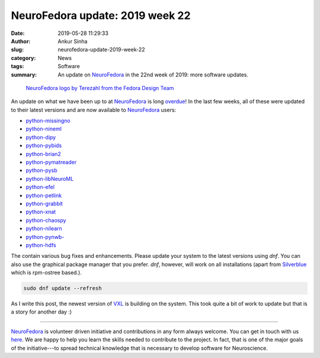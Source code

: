 NeuroFedora update: 2019 week 22
################################
:date: 2019-05-28 11:29:33
:author: Ankur Sinha
:slug: neurofedora-update-2019-week-22
:category: News
:tags: Software
:summary: An update on NeuroFedora_ in the 22nd week of 2019: more software
          updates.


.. raw:: html

   <center>

.. figure:: {static}/images/NeuroFedoraLogo01.png
    :alt: NeuroFedora logo
    :width: 30%
    :class: img-responsive

    `NeuroFedora logo by Terezahl from the Fedora Design Team <https://pagure.io/design/issue/602>`__

.. raw:: html

   </center>



An update on what we have been up to at NeuroFedora_ is long `overdue
<https://pagure.io/neuro-sig/NeuroFedora/issue/232>`__!
In the last few weeks, all of these were updated to their latest versions and
are now available to NeuroFedora_ users:

- `python-missingno <https://src.fedoraproject.org/rpms/python-missingno>`__
- `python-nineml <https://src.fedoraproject.org/rpms/python-nineml>`__
- `python-dipy <https://src.fedoraproject.org/rpms/python-dipy>`__
- `python-pybids <https://src.fedoraproject.org/rpms/python-pybids>`__
- `python-brian2 <https://src.fedoraproject.org/rpms/python-brian2>`__
- `python-pymatreader <https://src.fedoraproject.org/rpms/python-pymatreader>`__
- `python-pysb <https://src.fedoraproject.org/rpms/python-pysb>`__
- `python-libNeuroML <https://src.fedoraproject.org/rpms/python-libNeuroML>`__
- `python-efel <https://src.fedoraproject.org/rpms/python-efel>`__
- `python-petlink <https://src.fedoraproject.org/rpms/python-petlink>`__
- `python-grabbit <https://src.fedoraproject.org/rpms/python-grabbit>`__
- `python-xnat <https://src.fedoraproject.org/rpms/python-xnat>`__
- `python-chaospy <https://src.fedoraproject.org/rpms/python-chaospy>`__
- `python-nilearn <https://src.fedoraproject.org/rpms/python-nilearn>`__
- `python-pynwb- <https://src.fedoraproject.org/rpms/python-pynwb->`__
- `python-hdfs <https://src.fedoraproject.org/rpms/python-hdfs>`__

The contain various bug fixes and enhancements. Please update your system to
the latest versions using `dnf`. You can also use the graphical package manager
that you prefer. `dnf`, however, will work on all installations (apart from
`Silverblue <https://silverblue.fedoraproject.org/>`__ which is rpm-ostree based.).

.. code:: bash

    sudo dnf update --refresh



As I write this post, the newest version of `VXL
<https://src.fedoraproject.org/rpms/vxl>`__ is building on the system. This
took quite a bit of work to update but that is a story for another day :)

---------

NeuroFedora_ is volunteer driven initiative and contributions in any form always
welcome.  You can get in touch with us `here
<https://docs.fedoraproject.org/en-US/neurofedora/overview/#_communicating_and_getting_help>`__.
We are happy to help you learn the skills needed to contribute to the project.
In fact, that is one of the major goals of the initiative---to spread technical
knowledge that is necessary to develop software for Neuroscience.


.. _NeuroFedora: https://neuro.fedoraproject.org
